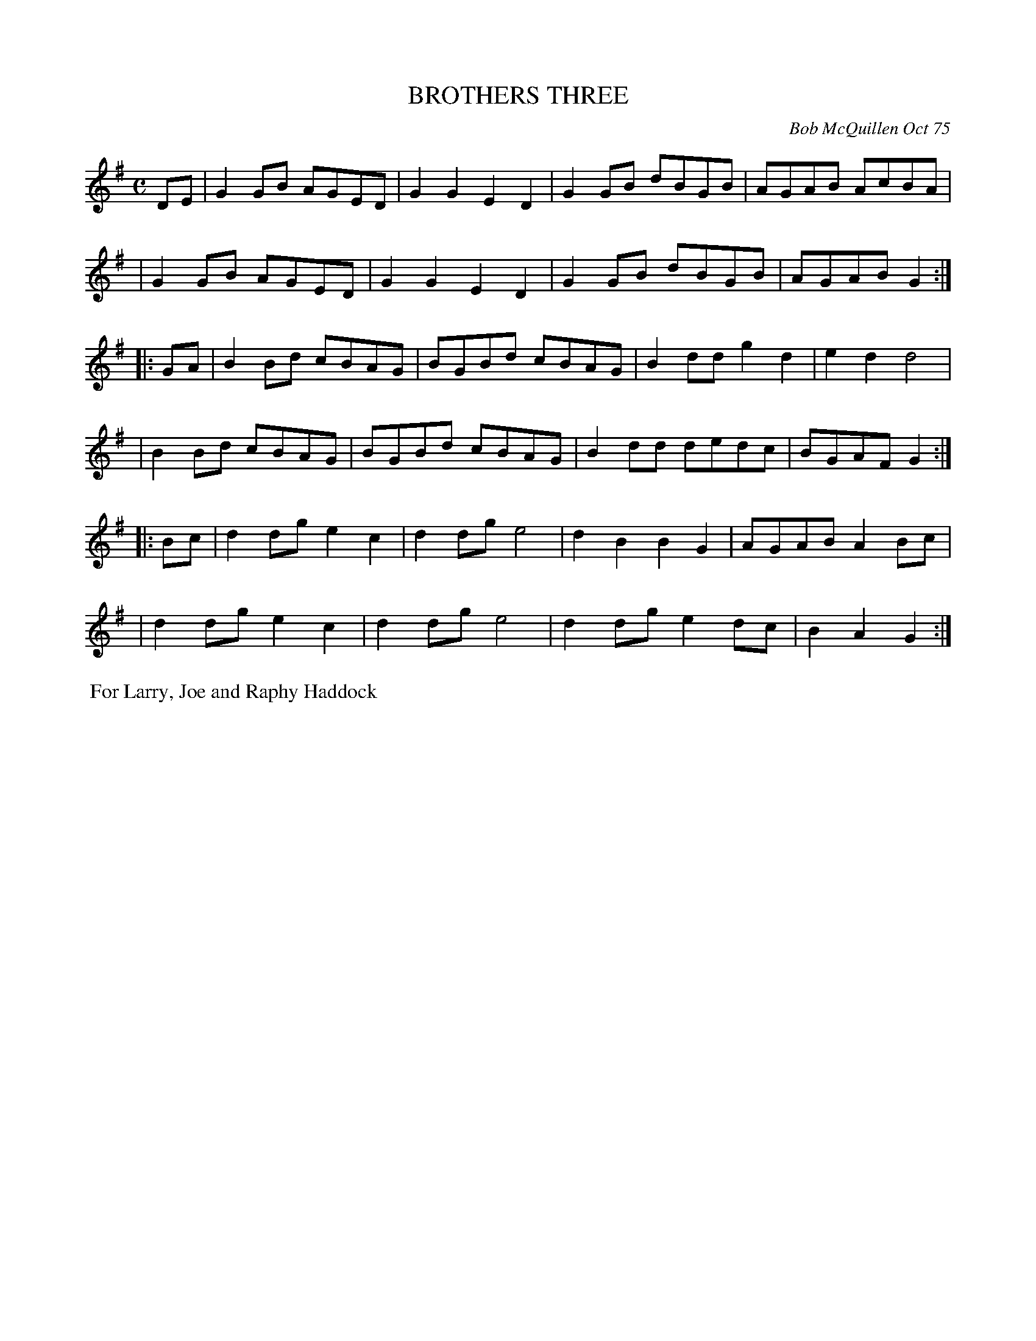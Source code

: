 X: 01011
T: BROTHERS THREE
C: Bob McQuillen Oct 75
B: Bob's Note Book 1 #11
%R: reel, polka
Z: 2019 John Chambers <jc:trillian.mit.edu>
M: C
L: 1/8
K: G
DE \
| G2GB AGED | G2G2 E2D2 | G2GB dBGB | AGAB AcBA |
| G2GB AGED | G2G2 E2D2 | G2GB dBGB | AGAB G2 :|
|: GA \
| B2Bd cBAG | BGBd cBAG | B2dd g2d2 | e2d2 d4 |
| B2Bd cBAG | BGBd cBAG | B2dd dedc | BGAF G2 :|
|: Bc \
| d2dg e2c2 | d2dg e4 | d2B2 B2G2 | AGAB A2Bc |
| d2dg e2c2 | d2dg e4 | d2dg e2dc | B2A2 G2 :|
%%begintext align
%% For Larry, Joe and Raphy Haddock
%%endtext
